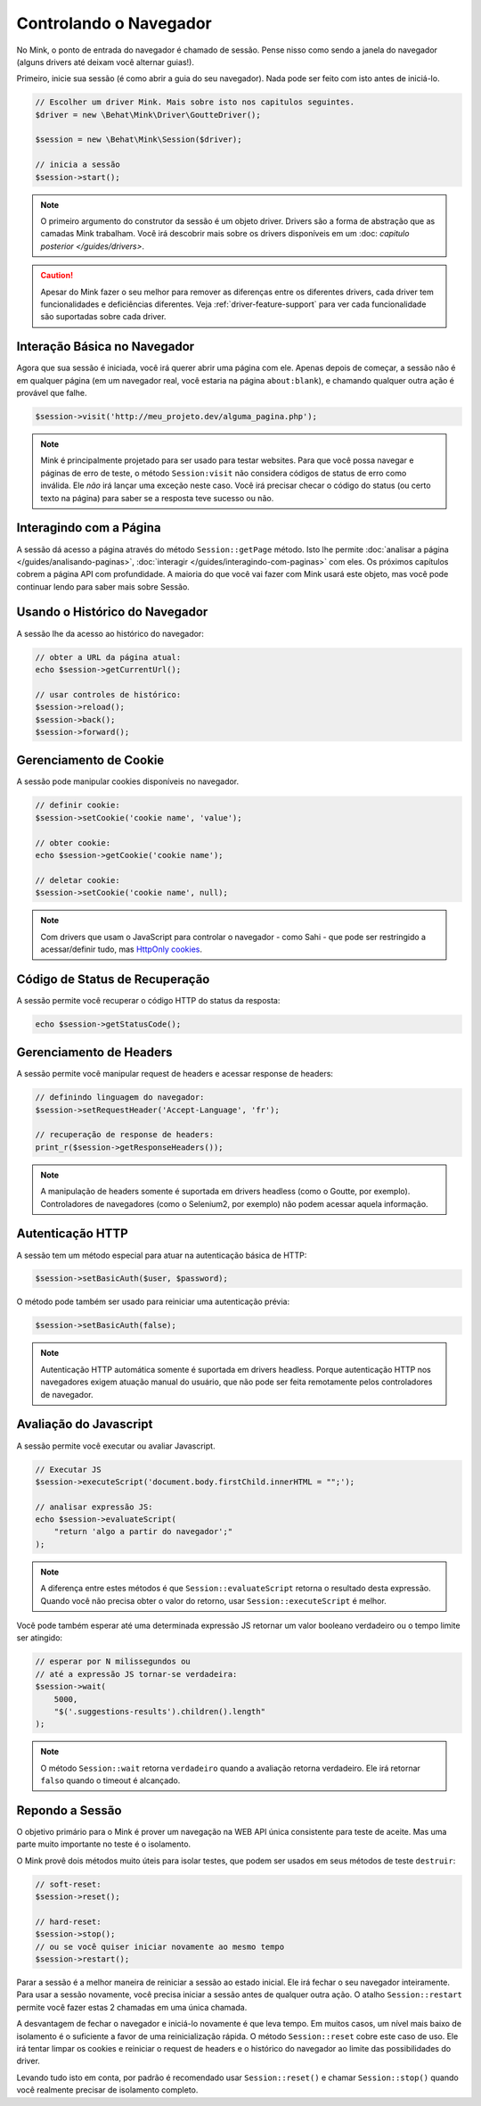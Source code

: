 Controlando o Navegador
=======================

No Mink, o ponto de entrada do navegador é chamado de sessão. Pense nisso 
como sendo a janela do navegador (alguns drivers até deixam você alternar 
guias!).

Primeiro, inicie sua sessão (é como abrir a guia do seu navegador). Nada pode 
ser feito com isto antes de iniciá-lo.

.. code-block:: php

    // Escolher um driver Mink. Mais sobre isto nos capitulos seguintes.
    $driver = new \Behat\Mink\Driver\GoutteDriver();

    $session = new \Behat\Mink\Session($driver);

    // inicia a sessão
    $session->start();

.. note::

    O primeiro argumento do construtor da sessão é um objeto driver. Drivers 
    são a forma de abstração que as camadas Mink trabalham. Você irá descobrir 
    mais sobre os drivers disponíveis em um :doc: `capitulo posterior </guides/drivers>`.

.. caution::

    Apesar do Mink fazer o seu melhor para remover as diferenças entre os 
    diferentes drivers, cada driver tem funcionalidades e deficiências 
    diferentes. Veja :ref:`driver-feature-support` para ver cada funcionalidade 
    são suportadas sobre cada driver.

Interação Básica no Navegador
-----------------------------

Agora que sua sessão é iniciada, você irá querer abrir uma página com ele. 
Apenas depois de começar, a sessão não é em qualquer página (em um navegador 
real, você estaria na página ``about:blank``), e chamando qualquer outra ação 
é provável que falhe.

.. code-block:: php

    $session->visit('http://meu_projeto.dev/alguma_pagina.php');

.. note::

    Mink é principalmente projetado para ser usado para testar websites. 
    Para que você possa navegar e páginas de erro de teste, o método 
    ``Session:visit`` não considera códigos de status de erro como inválida. 
    Ele *não* irá lançar uma exceção neste caso. Você irá precisar checar 
    o código do status (ou certo texto na página) para saber se a resposta 
    teve sucesso ou não.

Interagindo com a Página
------------------------

A sessão dá acesso a página através do método ``Session::getPage`` método. 
Isto lhe permite :doc:`analisar a página </guides/analisando-paginas>`, 
:doc:`interagir </guides/interagindo-com-paginas>` com eles. Os próximos 
capítulos cobrem a página API com profundidade. A maioria do que você vai 
fazer com Mink usará este objeto, mas você pode continuar lendo para saber 
mais sobre Sessão.

Usando o Histórico do Navegador
-------------------------------

A sessão lhe da acesso ao histórico do navegador:

.. code-block:: php

    // obter a URL da página atual:
    echo $session->getCurrentUrl();

    // usar controles de histórico:
    $session->reload();
    $session->back();
    $session->forward();

Gerenciamento de Cookie
-----------------------

A sessão pode manipular cookies disponíveis no navegador.

.. code-block:: php

    // definir cookie:
    $session->setCookie('cookie name', 'value');

    // obter cookie:
    echo $session->getCookie('cookie name');

    // deletar cookie:
    $session->setCookie('cookie name', null);

.. note::

    Com drivers que usam o JavaScript para controlar o navegador - como Sahi - 
    que pode ser restringido a acessar/definir tudo, mas `HttpOnly cookies`_.

Código de Status de Recuperação
-------------------------------

A sessão permite você recuperar o código HTTP do status da resposta:

.. code-block:: php

    echo $session->getStatusCode();

Gerenciamento de Headers
------------------------

A sessão permite você manipular request de headers e acessar response de headers:

.. code-block:: php

    // definindo linguagem do navegador:
    $session->setRequestHeader('Accept-Language', 'fr');

    // recuperação de response de headers:
    print_r($session->getResponseHeaders());

.. note::

    A manipulação de headers somente é suportada em drivers headless (como 
    o Goutte, por exemplo). Controladores de navegadores (como o Selenium2, 
    por exemplo) não podem acessar aquela informação.

Autenticação HTTP
-----------------

A sessão tem um método  especial para atuar na autenticação básica de HTTP:

.. code-block:: php

    $session->setBasicAuth($user, $password);

O método pode também ser usado para reiniciar uma autenticação prévia:

.. code-block:: php

    $session->setBasicAuth(false);

.. note::

    Autenticação HTTP automática somente é suportada em drivers headless. 
    Porque autenticação HTTP nos navegadores exigem atuação manual do usuário, 
    que não pode ser feita remotamente pelos controladores de navegador.

Avaliação do Javascript
-----------------------

A sessão permite você executar ou avaliar Javascript.

.. code-block:: php

    // Executar JS
    $session->executeScript('document.body.firstChild.innerHTML = "";');

    // analisar expressão JS:
    echo $session->evaluateScript(
        "return 'algo a partir do navegador';"
    );

.. note::

    A diferença entre estes métodos é que ``Session::evaluateScript`` retorna 
    o resultado desta expressão. Quando você não precisa obter o valor do 
    retorno, usar ``Session::executeScript`` é melhor.

Você pode também esperar até uma determinada expressão JS retornar um valor 
booleano verdadeiro ou o tempo limite ser atingido:

.. code-block:: php

    // esperar por N milissegundos ou
    // até a expressão JS tornar-se verdadeira:
    $session->wait(
        5000,
        "$('.suggestions-results').children().length"
    );

.. note::

    O método ``Session::wait`` retorna ``verdadeiro`` quando a avaliação retorna 
    verdadeiro. Ele irá retornar ``falso`` quando o timeout é alcançado.

Repondo a Sessão
----------------

O objetivo primário para o Mink é prover um navegação na WEB API única 
consistente para teste de aceite. Mas uma parte muito importante no teste 
é o isolamento.

O Mink provê dois métodos muito úteis para isolar testes, que podem ser usados 
em seus métodos de teste ``destruir``:

.. code-block:: php

    // soft-reset:
    $session->reset();

    // hard-reset:
    $session->stop();
    // ou se você quiser iniciar novamente ao mesmo tempo
    $session->restart();

Parar a sessão é a melhor maneira de reiniciar a sessão ao estado inicial. 
Ele irá fechar o seu navegador inteiramente. Para usar a sessão novamente, 
você precisa iniciar a sessão antes de qualquer outra ação. O atalho 
``Session::restart`` permite você fazer estas 2 chamadas em uma única chamada.

A desvantagem de fechar o navegador e iniciá-lo novamente é que leva tempo. 
Em muitos casos, um nível mais baixo de isolamento é o suficiente a favor de 
uma reinicialização rápida. O método ``Session::reset`` cobre este caso de uso. 
Ele irá tentar limpar os cookies e reiniciar o request de headers e o histórico 
do navegador ao limite das possibilidades do driver.

Levando tudo isto em conta, por padrão é recomendado usar ``Session::reset()`` 
e chamar ``Session::stop()`` quando você realmente precisar de isolamento completo.

.. _HttpOnly cookies: http://en.wikipedia.org/wiki/HTTP_cookie#HttpOnly_cookie
